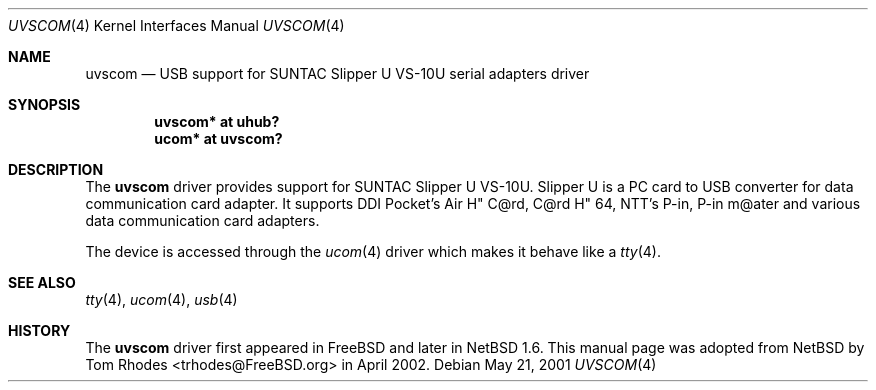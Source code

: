 .\" $NetBSD: uvscom.4,v 1.1 2002/03/19 15:17:49 augustss Exp $
.\"
.\" Copyright (c) 2002 The NetBSD Foundation, Inc.
.\" All rights reserved.
.\"
.\" This code is derived from software contributed to The NetBSD Foundation
.\" by Lennart Augustsson.
.\"
.\" Redistribution and use in source and binary forms, with or without
.\" modification, are permitted provided that the following conditions
.\" are met:
.\" 1. Redistributions of source code must retain the above copyright
.\"    notice, this list of conditions and the following disclaimer.
.\" 2. Redistributions in binary form must reproduce the above copyright
.\"    notice, this list of conditions and the following disclaimer in the
.\"    documentation and/or other materials provided with the distribution.
.\" 3. All advertising materials mentioning features or use of this software
.\"    must display the following acknowledgment:
.\"        This product includes software developed by the NetBSD
.\"        Foundation, Inc. and its contributors.
.\" 4. Neither the name of The NetBSD Foundation nor the names of its
.\"    contributors may be used to endorse or promote products derived
.\"    from this software without specific prior written permission.
.\"
.\" THIS SOFTWARE IS PROVIDED BY THE NETBSD FOUNDATION, INC. AND CONTRIBUTORS
.\" ``AS IS'' AND ANY EXPRESS OR IMPLIED WARRANTIES, INCLUDING, BUT NOT LIMITED
.\" TO, THE IMPLIED WARRANTIES OF MERCHANTABILITY AND FITNESS FOR A PARTICULAR
.\" PURPOSE ARE DISCLAIMED.  IN NO EVENT SHALL THE FOUNDATION OR CONTRIBUTORS
.\" BE LIABLE FOR ANY DIRECT, INDIRECT, INCIDENTAL, SPECIAL, EXEMPLARY, OR
.\" CONSEQUENTIAL DAMAGES (INCLUDING, BUT NOT LIMITED TO, PROCUREMENT OF
.\" SUBSTITUTE GOODS OR SERVICES; LOSS OF USE, DATA, OR PROFITS; OR BUSINESS
.\" INTERRUPTION) HOWEVER CAUSED AND ON ANY THEORY OF LIABILITY, WHETHER IN
.\" CONTRACT, STRICT LIABILITY, OR TORT (INCLUDING NEGLIGENCE OR OTHERWISE)
.\" ARISING IN ANY WAY OUT OF THE USE OF THIS SOFTWARE, EVEN IF ADVISED OF THE
.\" POSSIBILITY OF SUCH DAMAGE.
.\"
.\" $FreeBSD: src/share/man/man4/uvscom.4,v 1.2.2.1 2002/08/08 17:59:26 joe Exp $
.\"
.Dd May 21, 2001
.Dt UVSCOM 4
.Os
.Sh NAME
.Nm uvscom
.Nd USB support for SUNTAC Slipper U VS-10U serial adapters driver
.Sh SYNOPSIS
.Cd "uvscom* at uhub?"
.Cd "ucom*   at uvscom?"
.Sh DESCRIPTION
The
.Nm
driver provides support for SUNTAC Slipper U VS-10U.
Slipper U is a PC card to USB converter for data communication card
adapter.
It supports DDI Pocket's Air H" C@rd, C@rd H" 64, NTT's P-in,
P-in m@ater and various data communication card adapters.
.Pp
The device is accessed through the
.Xr ucom 4
driver which makes it behave like a
.Xr tty 4 .
.Sh SEE ALSO
.Xr tty 4 ,
.Xr ucom 4 ,
.Xr usb 4
.Sh HISTORY
The
.Nm
driver first appeared in
.Fx
and later in
.Nx 1.6 .
This manual page was adopted from
.Nx
by
.An Tom Rhodes Aq trhodes@FreeBSD.org
in April 2002.
